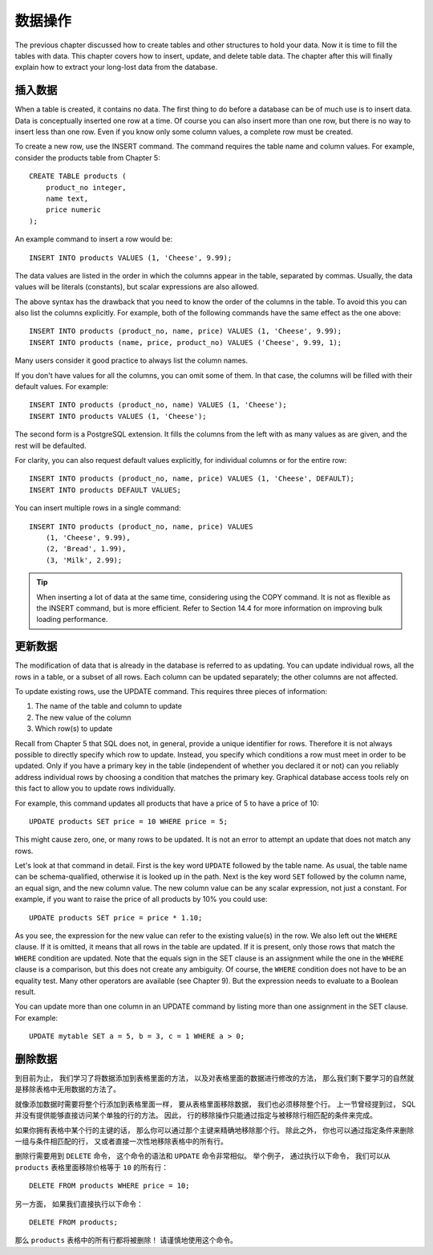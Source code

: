 数据操作
==============

The previous chapter discussed how to create tables and other structures to hold your data. Now it is time to fill the tables with data. This chapter covers how to insert, update, and delete table data. The chapter after this will finally explain how to extract your long-lost data from the database.

插入数据
--------------

When a table is created, it contains no data. The first thing to do before a database can be of much use is to insert data. Data is conceptually inserted one row at a time. Of course you can also insert more than one row, but there is no way to insert less than one row. Even if you know only some column values, a complete row must be created.

To create a new row, use the INSERT command. The command requires the table name and column values. For example, consider the products table from Chapter 5:

::

    CREATE TABLE products (
        product_no integer,
        name text,
        price numeric
    );

An example command to insert a row would be:

::

    INSERT INTO products VALUES (1, 'Cheese', 9.99);

The data values are listed in the order in which the columns appear in the table, separated by commas. Usually, the data values will be literals (constants), but scalar expressions are also allowed.

The above syntax has the drawback that you need to know the order of the columns in the table. To avoid this you can also list the columns explicitly. For example, both of the following commands have the same effect as the one above:

::

    INSERT INTO products (product_no, name, price) VALUES (1, 'Cheese', 9.99);
    INSERT INTO products (name, price, product_no) VALUES ('Cheese', 9.99, 1);

Many users consider it good practice to always list the column names.

If you don't have values for all the columns, you can omit some of them. In that case, the columns will be filled with their default values. For example:

::

    INSERT INTO products (product_no, name) VALUES (1, 'Cheese');
    INSERT INTO products VALUES (1, 'Cheese');

The second form is a PostgreSQL extension. It fills the columns from the left with as many values as are given, and the rest will be defaulted.

For clarity, you can also request default values explicitly, for individual columns or for the entire row:

::

    INSERT INTO products (product_no, name, price) VALUES (1, 'Cheese', DEFAULT);
    INSERT INTO products DEFAULT VALUES;

You can insert multiple rows in a single command:

::

    INSERT INTO products (product_no, name, price) VALUES
        (1, 'Cheese', 9.99),
        (2, 'Bread', 1.99),
        (3, 'Milk', 2.99);

.. tip:: When inserting a lot of data at the same time, considering using the COPY command. It is not as flexible as the INSERT command, but is more efficient. Refer to Section 14.4 for more information on improving bulk loading performance.


更新数据
--------------

The modification of data that is already in the database is referred to as updating. You can update individual rows, all the rows in a table, or a subset of all rows. Each column can be updated separately; the other columns are not affected.

To update existing rows, use the UPDATE command. This requires three pieces of information:

1. The name of the table and column to update

2. The new value of the column

3. Which row(s) to update

Recall from Chapter 5 that SQL does not, in general, provide a unique identifier for rows. Therefore it is not always possible to directly specify which row to update. Instead, you specify which conditions a row must meet in order to be updated. Only if you have a primary key in the table (independent of whether you declared it or not) can you reliably address individual rows by choosing a condition that matches the primary key. Graphical database access tools rely on this fact to allow you to update rows individually.

For example, this command updates all products that have a price of 5 to have a price of 10:

::

    UPDATE products SET price = 10 WHERE price = 5;

This might cause zero, one, or many rows to be updated. It is not an error to attempt an update that does not match any rows.

Let's look at that command in detail. First is the key word ``UPDATE`` followed by the table name. As usual, the table name can be schema-qualified, otherwise it is looked up in the path. Next is the key word ``SET`` followed by the column name, an equal sign, and the new column value. The new column value can be any scalar expression, not just a constant. For example, if you want to raise the price of all products by 10% you could use:

::

    UPDATE products SET price = price * 1.10;

As you see, the expression for the new value can refer to the existing value(s) in the row. We also left out the ``WHERE`` clause. If it is omitted, it means that all rows in the table are updated. If it is present, only those rows that match the ``WHERE`` condition are updated. Note that the equals sign in the SET clause is an assignment while the one in the ``WHERE`` clause is a comparison, but this does not create any ambiguity. Of course, the ``WHERE`` condition does not have to be an equality test. Many other operators are available (see Chapter 9). But the expression needs to evaluate to a Boolean result.

You can update more than one column in an UPDATE command by listing more than one assignment in the SET clause. For example:

::

    UPDATE mytable SET a = 5, b = 3, c = 1 WHERE a > 0;


删除数据
--------------

..
    So far we have explained how to add data to tables 
    and how to change data. 

    What remains is to discuss how to remove data 
    that is no longer needed. 

    Just as adding data is only possible in whole rows, 
    you can only remove entire rows from a table. 

    In the previous section 
    we explained that SQL does not provide a way to directly address individual rows. 

    Therefore, 
    removing rows can only be done 
    by specifying conditions that the rows to be removed have to match. 

    If you have a primary key in the table 
    then you can specify the exact row. 

    But you can also remove groups of rows matching a condition, 
    or you can remove all rows in the table at once.

到目前为止，
我们学习了将数据添加到表格里面的方法，
以及对表格里面的数据进行修改的方法，
那么我们剩下要学习的自然就是移除表格中无用数据的方法了。

就像添加数据时需要将整个行添加到表格里面一样，
要从表格里面移除数据，
我们也必须移除整个行。
上一节曾经提到过，
SQL 并没有提供能够直接访问某个单独的行的方法。
因此，
行的移除操作只能通过指定与被移除行相匹配的条件来完成。

如果你拥有表格中某个行的主键的话，
那么你可以通过那个主键来精确地移除那个行。
除此之外，
你也可以通过指定条件来删除一组与条件相匹配的行，
又或者直接一次性地移除表格中的所有行。

..
    You use the DELETE command to remove rows; 
    the syntax is very similar to the UPDATE command. 
    For instance, 
    to remove all rows from the products table that have a price of 10, use:

删除行需要用到 ``DELETE`` 命令，
这个命令的语法和 ``UPDATE`` 命令非常相似。
举个例子，
通过执行以下命令，
我们可以从 ``products`` 表格里面移除价格等于 ``10`` 的所有行：

::

    DELETE FROM products WHERE price = 10;

..
    If you simply write:

另一方面，
如果我们直接执行以下命令：

::

    DELETE FROM products;

..
    then all rows in the table will be deleted! 
    Caveat programmer.

那么 ``products`` 表格中的所有行都将被删除！
请谨慎地使用这个命令。
